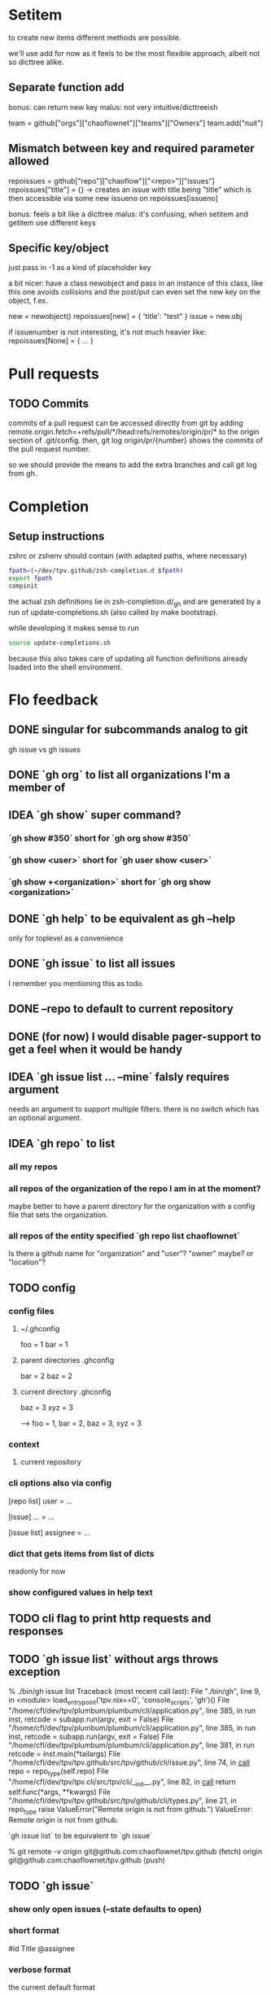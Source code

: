 #+TODO: IDEA TODO | DONE

* Setitem
to create new items different methods are possible.

we'll use add for now as it feels to be the most flexible approach,
albeit not so dicttree alike.

** Separate function add
bonus: can return new key
malus: not very intuitive/dicttreeish

team = github["orgs"]["chaoflownet"]["teams"]["Owners"]
team.add("nuit")

** Mismatch between key and required parameter allowed
repoissues = github["repo"]["chaoflow"]["<repo>"]["issues"]
repoissues["title"] = {}
-> creates an issue with title being "title"
which is then accessible via some new issueno on
repoissues[issueno]

bonus: feels a bit like a dicttree
malus: it's confusing, when setitem and getitem use different keys
** Specific key/object
just pass in -1 as a kind of placeholder key

a bit nicer: have a class newobject and pass in an instance of this
class, like this one avoids collisions and the post/put can even set
the new key on the object, f.ex.

new = newobject()
repoissues[new] = { 'title': "test" }
issue = new.obj

if issuenumber is not interesting, it's not much heavier like:
repoissues[None] = { ... }
* Pull requests
** TODO Commits
commits of a pull request can be accessed directly from git by adding 
remote.origin.fetch=+refs/pull/*/head:refs/remotes/origin/pr/*
to the origin section of .git/config. then,
git log origin/pr/{number}
shows the commits of the pull request number.

so we should provide the means to add the extra branches and call git
log from gh.

* Completion
** Setup instructions
zshrc or zshenv should contain (with adapted paths, where necessary)
#+begin_src sh
fpath=(~/dev/tpv.github/zsh-completion.d $fpath)
export fpath
compinit
#+end_src

the actual zsh definitions lie in zsh-completion.d/_gh and are
generated by a run of update-completions.sh (also called by make
bootstrap).

while developing it makes sense to run
#+begin_src sh
source update-completions.sh
#+end_src
because this also takes care of updating all function definitions
already loaded into the shell environment.
* Flo feedback
** DONE singular for subcommands analog to git
gh issue  vs  gh issues
** DONE `gh org` to list all organizations I'm a member of
** IDEA `gh show` super command?
*** `gh show #350` short for `gh org show #350`

*** `gh show <user>` short for `gh user show <user>`

*** `gh show +<organization>` short for `gh org show <organization>`

** DONE `gh help` to be equivalent as gh --help
only for toplevel as a convenience
** DONE `gh issue` to list all issues
I remember you mentioning this as todo.
** DONE --repo to default to current repository
** DONE (for now) I would disable pager-support to get a feel when it would be handy
** IDEA `gh issue list ... --mine` falsly requires argument
needs an argument to support multiple filters. there is no switch
which has an optional argument.
** IDEA `gh repo` to list
*** all my repos
*** all repos of the organization of the repo I am in at the moment?
maybe better to have a parent directory for the organization with a
config file that sets the organization.
*** all repos of the entity specified `gh repo list chaoflownet`
Is there a github name for "organization" and "user"? "owner" maybe?
or "location"?
** TODO config
*** config files
**** ~/.ghconfig
foo = 1
bar = 1

**** parent directories .ghconfig
bar = 2
baz = 2

**** current directory .ghconfig
baz = 3
xyz = 3

--> foo = 1, bar = 2, baz = 3, xyz = 3

*** context
**** current repository

*** cli options also via config
[repo list]
user = ...

[issue]
... = ...

[issue list]
assignee = ...

*** dict that gets items from list of dicts
readonly for now

*** show configured values in help text
** TODO cli flag to print http requests and responses
** TODO `gh issue list` without args throws exception
% ./bin/gh issue list       
Traceback (most recent call last):
  File "./bin/gh", line 9, in <module>
    load_entry_point('tpv.nix==0', 'console_scripts', 'gh')()
  File "/home/cfl/dev/tpv/plumbum/plumbum/cli/application.py", line 385, in run
    inst, retcode = subapp.run(argv, exit = False)
  File "/home/cfl/dev/tpv/plumbum/plumbum/cli/application.py", line 385, in run
    inst, retcode = subapp.run(argv, exit = False)
  File "/home/cfl/dev/tpv/plumbum/plumbum/cli/application.py", line 381, in run
    retcode = inst.main(*tailargs)
  File "/home/cfl/dev/tpv/tpv.github/src/tpv/github/cli/issue.py", line 74, in __call__
    repo = repo_type(self.repo)
  File "/home/cfl/dev/tpv/tpv.cli/src/tpv/cli/__init__.py", line 82, in __call__
    return self.func(*args, **kwargs)
  File "/home/cfl/dev/tpv/tpv.github/src/tpv/github/cli/types.py", line 21, in repo_type
    raise ValueError("Remote origin is not from github.")
ValueError: Remote origin is not from github.

`gh issue list` to be equivalent to `gh issue`

% git remote -v
origin	git@github.com:chaoflownet/tpv.github (fetch)
origin	git@github.com:chaoflownet/tpv.github (push)

** TODO `gh issue`
*** show only open issues (--state defaults to open)
*** short format
#id Title @assignee

*** verbose format
the current default format
** TODO disable colors when stdout is redirected
** TODO investigate plumbum to support naming PARAM and VALUE
--mentioned <user>
--repo <user>/<repo>

